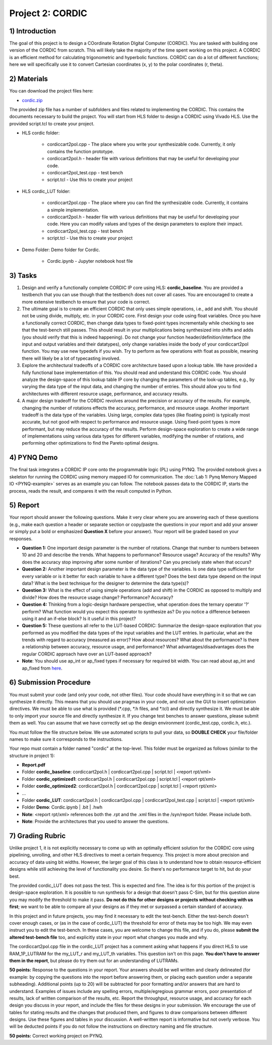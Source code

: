 .. PhaseDetector documentation master file, created by
   sphinx-quickstart on Fri Mar  8 19:12:45 2019.
   You can adapt this file completely to your liking, but it should at least
   contain the root `toctree` directive.

Project 2: CORDIC
=========================================

1) Introduction
--------------

The goal of this project is to design a  COordinate Rotation DIgital Computer (CORDIC). 
You are tasked with building one version of the CORDIC from scratch. This will likely take the majority of the time spent working on this project. A CORDIC is an efficient method for calculating trigonometric and hyperbolic functions. CORDIC can do a lot of different functions; here we will specifically use it to convert Cartesian coordinates (x, y) to the polar coordinates (r, theta).

2) Materials
--------------

You can download the project files here:

* `cordic.zip <https://github.com/KastnerRG/pp4fpgas/blob/master/labs/cordic.zip?raw=true>`_
 
The provided zip file has a number of subfolders and files related to implementing the CORDIC. This contains the documents necessary to build the project. You will start from HLS folder to design a CORDIC using Vivado HLS. Use the provided script.tcl to create your project.

* HLS \ cordic folder:

        - cordiccart2pol.cpp - The place where you write your synthesizable code. Currently, it only contains the function prototype.

        - cordiccart2pol.h - header file with various definitions that may be useful for developing your code.

        - cordiccart2pol_test.cpp - test bench

        - script.tcl - Use this to create your project

* HLS \ cordic_LUT folder:

        - cordiccart2pol.cpp - The place where you can find the synthesizable code. Currently, it contains a simple implementation.

        - cordiccart2pol.h - header file with various definitions that may be useful for developing your code. Here you can modify values and types of the design parameters to explore their impact.

        - cordiccart2pol_test.cpp - test bench

        - script.tcl - Use this to create your project

* Demo Folder: Demo folder for Cordic.

        - Cordic.ipynb - Jupyter notebook host file

3) Tasks
---------
1. Design and verify a functionally complete CORDIC IP core using HLS: **cordic_baseline**. You are provided a testbench that you can use though that the testbench does not cover all cases. You are encouraged to create a more extensive testbench to ensure that your code is correct.

2. The ultimate goal is to create an efficient CORDIC that only uses simple operations, i.e., add and shift. You should not be using divide, multiply, etc. in your CORDIC core. First design your code using float variables. Once you have a functionally correct CORDIC, then change data types to fixed-point types incrementally while checking to see that the test-bench still passes. This should result in your multiplications being synthesized into shifts and adds (you should verify that this is indeed happening). Do not change your function header/definition/interface (the input and output variables and their datatypes), only change variables inside the body of your cordiccart2pol function. You may use new typedefs if you wish. Try to perform as few operations with float as possible, meaning there will likely be a lot of typecasting involved.

3. Explore the architectural tradeoffs of a CORDIC core architecture based upon a lookup table. We have provided a fully functional base implementation of this. You should read and understand this CORDIC code. You should analyze the design-space of this lookup table IP core by changing the parameters of the look-up tables, e.g., by varying the data type of the input data, and changing the number of entries. This should allow you to find architectures with different resource usage, performance, and accuracy results.

4. A major design tradeoff for the CORDIC revolves around the precision or accuracy of the results. For example, changing the number of rotations effects the accuracy, performance, and resource usage. Another important tradeoff is the data type of the variables. Using large, complex data types (like floating point) is typically most accurate, but not good with respect to performance and resource usage. Using fixed-point types is more performant, but may reduce the accuracy of the results. Perform design-space exploration to create a wide range of implementations using various data types for different variables, modifying the number of rotations, and performing other optimizations to find the Pareto optimal designs. 

        
4) PYNQ Demo
---------
The final task integrates a CORDIC IP core onto the programmable logic (PL) using PYNQ. The provided notebook gives a skeleton for running the CORDIC using memory mapped IO for communication. The :doc:`Lab 1: Pynq Memory Mapped IO <PYNQ-example>` serves as an example you can follow. The notebook passes data to the CORDIC IP, starts the process, reads the result, and compares it with the result computed in Python.

5) Report
----------

Your report should answer the following questions. Make it very clear where you are answering each of these questions (e.g., make each question a header or separate section or copy/paste the questions in your report and add your answer or simply put a bold or emphasized **Question X** before your answer). Your report will be graded based on your responses. 

* **Question 1:** One important design parameter is the number of rotations. Change that number to numbers between 10 and 20 and describe the trends. What happens to performance? Resource usage? Accuracy of the results? Why does the accuracy stop improving after some number of iterations? Can you precisely state when that occurs? 


* **Question 2:** Another important design parameter is the data type of the variables. Is one data type sufficient for every variable or is it better for each variable to have a different type? Does the best data type depend on the input data?  What is the best technique for the designer to determine the data type(s)?


* **Question 3:** What is the effect of using simple operations (add and shift) in the CORDIC as opposed to multiply and divide? How does the resource usage change? Performance? Accuracy?


* **Question 4:** Thinking from a logic-design hardware perspective, what operation does the ternary operator '?' perform? What function would you expect this operator to synthesize as? Do you notice a difference between using it and an if-else block? Is it useful in this project?

	
* **Question 5:** These questions all refer to the LUT-based CORDIC: Summarize the design-space exploration that you performed as you modified the data types of the input variables and the LUT entries. In particular, what are the trends with regard to accuracy (measured as error)? How about resources? What about the performance? Is there a relationship between accuracy, resource usage, and performance? What advantages/disadvantages does the regular CORDIC approach have over an LUT-based approach? 

* **Note**: You should use ap_int or ap_fixed types if necessary for required bit width. You can read about ap_int and ap_fixed from `here <https://www.xilinx.com/support/documentation/sw_manuals/xilinx2019_1/ug902-vivado-high-level-synthesis.pdf>`_. 

6) Submission Procedure
-------------------------

You must submit your code (and only your code, not other files). Your code should have everything in it so that we can synthesize it directly. This means that you should use pragmas in your code, and not use the GUI to insert optimization directives. We must be able to use what is provided (*.cpp, *.h files, and *.tcl) and directly synthesize it. We must be able to only import your source file and directly synthesize it. If you change test benches to answer questions, please submit them as well. You can assume that we have correctly set up the design environment (cordic_test.cpp, cordic.h, etc.).

You must follow the file structure below. We use automated scripts to pull your data, so **DOUBLE CHECK** your file/folder names to make sure it corresponds to the instructions.

Your repo must contain a folder named "cordic" at the top-level. This folder must be organized as follows (similar to the structure in project 1):

* **Report.pdf**

* Folder **cordic_baseline**: cordiccart2pol.h | cordiccart2pol.cpp | script.tcl | <report rpt/xml> 

* Folder **cordic_optimized1**: cordiccart2pol.h | cordiccart2pol.cpp | script.tcl | <report rpt/xml>

* Folder **cordic_optimized2**: cordiccart2pol.h | cordiccart2pol.cpp | script.tcl | <report rpt/xml>

* ...

* Folder **cordic_LUT**: cordiccart2pol.h | cordiccart2pol.cpp | cordiccart2pol_test.cpp | script.tcl | <report rpt/xml>

* Folder **Demo**: Cordic.ipynb | .bit | .hwh

* **Note**: <report rpt/xml> references both the .rpt and the .xml files in the /syn/report folder. Please include both.

* **Note**: Provide the architectures that you used to answer the questions.

7) Grading Rubric
-------------------

Unlike project 1, it is not explicitly necessary to come up with an optimally efficient solution for the CORDIC core using pipelining, unrolling, and other HLS directives to meet a certain frequency. This project is more about precision and accuracy of data using bit widths. However, the larger goal of this class is to understand how to obtain resource-efficient designs while still achieving the level of functionality you desire. So there's no performance target to hit, but do your best.

The provided cordic_LUT does not pass the test. This is expected and fine. The idea is for this portion of the project is design-space exploration. It is possible to run synthesis for a design that doesn't pass C-Sim, but for this question alone you may modify the threshold to make it pass. **Do not do this for other designs or projects without checking with us first**; we want to be able to compare all your designs as if they met or surpassed a certain standard of accuracy.

In this project and in future projects, you may find it necessary to edit the test-bench. Either the test-bench doesn't cover enough cases, or (as in the case of cordic_LUT) the threshold for error of theta may be too high. We may even instruct you to edit the test-bench. In these cases, you are welcome to change this file, and if you do, please **submit the altered test-bench file** too, and explicitly state in your report what changes you made and why.

The cordiccart2pol.cpp file in the cordic_LUT project has a comment asking what happens if you direct HLS to use RAM_1P_LUTRAM for the my_LUT_r and my_LUT_th variables. This question isn't on this page. **You don't have to answer them in the report**, but please do try them out for an understanding of LUTRAMs.

**50 points:** Response to the questions in your report. Your answers should be well written and clearly delineated (for example: by copying the questions into the report before answering them, or placing each question under a separate subheading). Additional points (up to 20) will be subtracted for poor formatting and/or answers that are hard to understand. Examples of issues include any spelling errors, multiple/egregious grammar errors, poor presentation of results, lack of written comparison of the results, etc. Report the throughput, resource usage, and accuracy for each design you discuss in your report, and include the files for these designs in your submission. We encourage the use of tables for stating results and the changes that produced them, and figures to draw comparisons between different designs. Use these figures and tables in your discussion. A well-written report is informative but not overly verbose. You will be deducted points if you do not follow the instructions on directory naming and file structure.

**50 points:** Correct working project on PYNQ.


